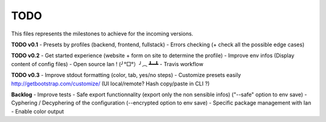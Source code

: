 TODO
=====

This files represents the milestones to achieve for the incoming versions.

**TODO v0.1**
- Presets by profiles (backend, frontend, fullstack)
- Errors checking (+ check all the possible edge cases)

**TODO v0.2**
- Get started experience (website + form on site to determine the profile)
- Improve env infos (Display content of config files)
- Open source Ian ! (╯°□°）╯︵ ┻━┻
- Travis workflow

**TODO v0.3**
- Improve stdout formatting (color, tab, yes/no steps)
- Customize presets easily http://getbootstrap.com/customize/ (UI local/remote? Hash copy/paste in CLI ?)

**Backlog**
- Improve tests
- Safe export functionnality (export only the non sensible infos) ("--safe" option to env save)
- Cyphering / Decyphering of the configuration (--encrypted option to env save)
- Specific package management with Ian
- Enable color output

